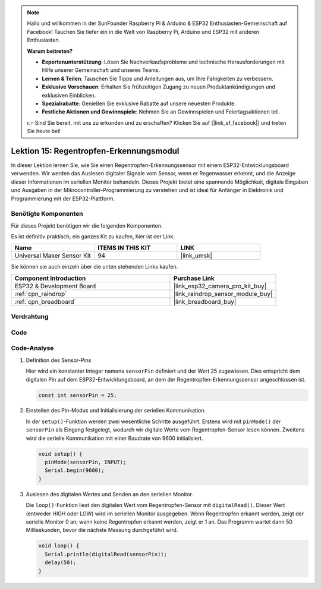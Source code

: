 .. note::

   Hallo und willkommen in der SunFounder Raspberry Pi & Arduino & ESP32 Enthusiasten-Gemeinschaft auf Facebook! Tauchen Sie tiefer ein in die Welt von Raspberry Pi, Arduino und ESP32 mit anderen Enthusiasten.

   **Warum beitreten?**

   - **Expertenunterstützung**: Lösen Sie Nachverkaufsprobleme und technische Herausforderungen mit Hilfe unserer Gemeinschaft und unseres Teams.
   - **Lernen & Teilen**: Tauschen Sie Tipps und Anleitungen aus, um Ihre Fähigkeiten zu verbessern.
   - **Exklusive Vorschauen**: Erhalten Sie frühzeitigen Zugang zu neuen Produktankündigungen und exklusiven Einblicken.
   - **Spezialrabatte**: Genießen Sie exklusive Rabatte auf unsere neuesten Produkte.
   - **Festliche Aktionen und Gewinnspiele**: Nehmen Sie an Gewinnspielen und Feiertagsaktionen teil.

   👉 Sind Sie bereit, mit uns zu erkunden und zu erschaffen? Klicken Sie auf [|link_sf_facebook|] und treten Sie heute bei!

.. _esp32_lesson15_raindrop:

Lektion 15: Regentropfen-Erkennungsmodul
=============================================

In dieser Lektion lernen Sie, wie Sie einen Regentropfen-Erkennungssensor mit einem ESP32-Entwicklungsboard verwenden. Wir werden das Auslesen digitaler Signale vom Sensor, wenn er Regenwasser erkennt, und die Anzeige dieser Informationen im seriellen Monitor behandeln. Dieses Projekt bietet eine spannende Möglichkeit, digitale Eingaben und Ausgaben in der Mikrocontroller-Programmierung zu verstehen und ist ideal für Anfänger in Elektronik und Programmierung mit der ESP32-Plattform.

Benötigte Komponenten
--------------------------

Für dieses Projekt benötigen wir die folgenden Komponenten.

Es ist definitiv praktisch, ein ganzes Kit zu kaufen, hier ist der Link:

.. list-table::
    :widths: 20 20 20
    :header-rows: 1

    *   - Name	
        - ITEMS IN THIS KIT
        - LINK
    *   - Universal Maker Sensor Kit
        - 94
        - |link_umsk|

Sie können sie auch einzeln über die unten stehenden Links kaufen.

.. list-table::
    :widths: 30 20
    :header-rows: 1

    *   - Component Introduction
        - Purchase Link

    *   - ESP32 & Development Board
        - |link_esp32_camera_pro_kit_buy|
    *   - :ref:`cpn_raindrop`
        - |link_raindrop_sensor_module_buy|
    *   - :ref:`cpn_breadboard`
        - |link_breadboard_buy|

Verdrahtung
---------------------------

.. image:: img/Lesson_15_Raindrop_Detection_Module_esp32_bb.png
    :width: 100%

Code
---------------------------

.. raw:: html

    <iframe src=https://create.arduino.cc/editor/sunfounder01/5aff47ab-22c5-4500-bbe3-fefc55f6e40f/preview?embed style="height:510px;width:100%;margin:10px 0" frameborder=0></iframe>

Code-Analyse
---------------------------

1. Definition des Sensor-Pins

   Hier wird ein konstanter Integer namens ``sensorPin`` definiert und der Wert 25 zugewiesen. Dies entspricht dem digitalen Pin auf dem ESP32-Entwicklungsboard, an dem der Regentropfen-Erkennungssensor angeschlossen ist.

   .. code-block:: arduino
   
       const int sensorPin = 25;

2. Einstellen des Pin-Modus und Initialisierung der seriellen Kommunikation.

   In der ``setup()``-Funktion werden zwei wesentliche Schritte ausgeführt. Erstens wird mit ``pinMode()`` der ``sensorPin`` als Eingang festgelegt, wodurch wir digitale Werte vom Regentropfen-Sensor lesen können. Zweitens wird die serielle Kommunikation mit einer Baudrate von 9600 initialisiert.

   .. code-block:: arduino
   
       void setup() {
         pinMode(sensorPin, INPUT);
         Serial.begin(9600);
       }

3. Auslesen des digitalen Wertes und Senden an den seriellen Monitor.

   Die ``loop()``-Funktion liest den digitalen Wert vom Regentropfen-Sensor mit ``digitalRead()``. Dieser Wert (entweder HIGH oder LOW) wird im seriellen Monitor ausgegeben. Wenn Regentropfen erkannt werden, zeigt der serielle Monitor 0 an; wenn keine Regentropfen erkannt werden, zeigt er 1 an. Das Programm wartet dann 50 Millisekunden, bevor die nächste Messung durchgeführt wird.

   .. code-block:: arduino
   
       void loop() {
         Serial.println(digitalRead(sensorPin));
         delay(50);
       }

